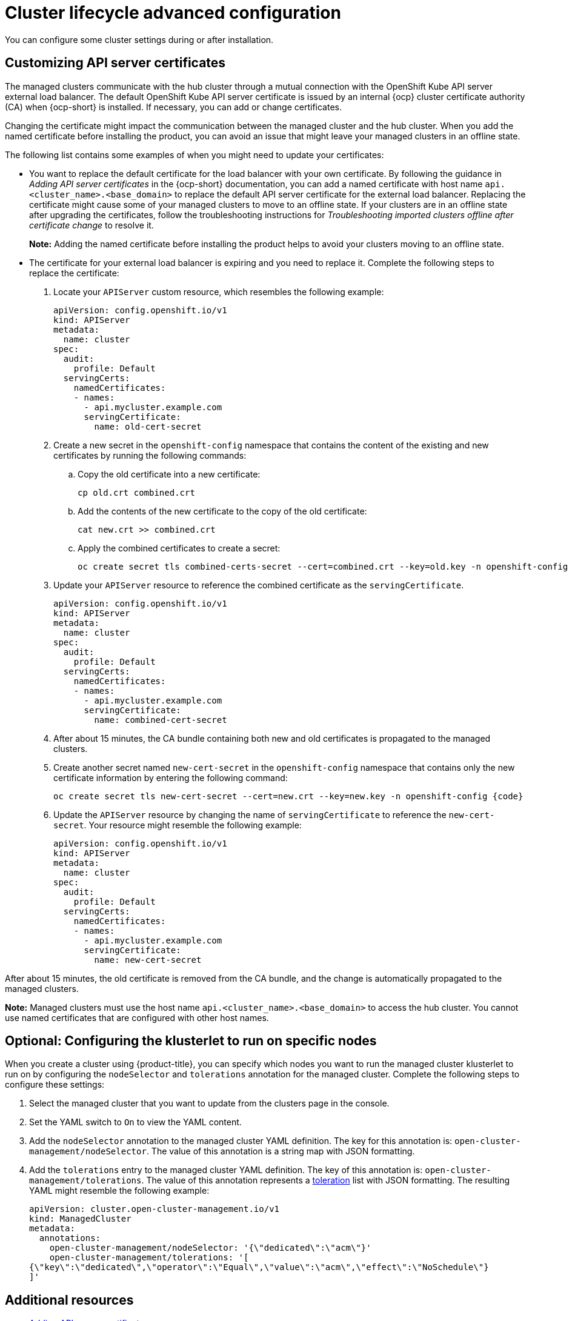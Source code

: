 [#advanced-config-cluster]
= Cluster lifecycle advanced configuration 

You can configure some cluster settings during or after installation.

[#custom-api-certificates]
== Customizing API server certificates

The managed clusters communicate with the hub cluster through a mutual connection with the OpenShift Kube API server external load balancer. The default OpenShift Kube API server certificate is issued by an internal {ocp} cluster certificate authority (CA) when {ocp-short} is installed. If necessary, you can add or change certificates.

Changing the certificate might impact the communication between the managed cluster and the hub cluster. When you add the named certificate before installing the product, you can avoid an issue that might leave your managed clusters in an offline state. 

The following list contains some examples of when you might need to update your certificates: 

* You want to replace the default certificate for the load balancer with your own certificate. By following the guidance in _Adding API server certificates_ in the {ocp-short} documentation, you can add a named certificate with host name `api.<cluster_name>.<base_domain>` to replace the default API server certificate for the external load balancer. Replacing the certificate might cause some of your managed clusters to move to an offline state. If your clusters are in an offline state after upgrading the certificates, follow the troubleshooting instructions for _Troubleshooting imported clusters offline after certificate change_ to resolve it.
+
*Note:* Adding the named certificate before installing the product helps to avoid your clusters moving to an offline state.

* The certificate for your external load balancer is expiring and you need to replace it. Complete the following steps to replace the certificate: 
+
. Locate your `APIServer` custom resource, which resembles the following example: 
+
[source,yaml]
----
apiVersion: config.openshift.io/v1
kind: APIServer
metadata:
  name: cluster
spec:
  audit:
    profile: Default
  servingCerts:
    namedCertificates:
    - names:
      - api.mycluster.example.com
      servingCertificate:
        name: old-cert-secret
----

. Create a new secret in the `openshift-config` namespace that contains the content of the existing and new certificates by running the following commands:
+
.. Copy the old certificate into a new certificate:
+
----
cp old.crt combined.crt
----

.. Add the contents of the new certificate to the copy of the old certificate:
+
----
cat new.crt >> combined.crt
----

.. Apply the combined certificates to create a secret:
+
----
oc create secret tls combined-certs-secret --cert=combined.crt --key=old.key -n openshift-config
----

. Update your `APIServer` resource to reference the combined certificate as the `servingCertificate`.
+
[source,yaml]
----
apiVersion: config.openshift.io/v1
kind: APIServer
metadata:
  name: cluster
spec:
  audit:
    profile: Default
  servingCerts:
    namedCertificates:
    - names:
      - api.mycluster.example.com
      servingCertificate:
        name: combined-cert-secret
----

. After about 15 minutes, the CA bundle containing both new and old certificates is propagated to the managed clusters.

. Create another secret named `new-cert-secret` in the `openshift-config` namespace that contains only the new certificate information by entering the following command:
+
----
oc create secret tls new-cert-secret --cert=new.crt --key=new.key -n openshift-config {code}
----

. Update the `APIServer` resource by changing the name of `servingCertificate` to reference the `new-cert-secret`. Your resource might resemble the following example: 
+
[source,yaml]
----
apiVersion: config.openshift.io/v1
kind: APIServer
metadata:
  name: cluster
spec:
  audit:
    profile: Default
  servingCerts:
    namedCertificates:
    - names:
      - api.mycluster.example.com
      servingCertificate:
        name: new-cert-secret
----

After about 15 minutes, the old certificate is removed from the CA bundle, and the change is automatically propagated to the managed clusters.

*Note:* Managed clusters must use the host name `api.<cluster_name>.<base_domain>` to access the hub cluster. You cannot use named certificates that are configured with other host names.

[#create-cluster-configuring-nodeselector-tolerations]
== Optional: Configuring the klusterlet to run on specific nodes

When you create a cluster using {product-title}, you can specify which nodes you want to run the managed cluster klusterlet to run on by configuring the `nodeSelector` and `tolerations` annotation for the managed cluster. Complete the following steps to configure these settings: 

. Select the managed cluster that you want to update from the clusters page in the console. 

. Set the YAML switch to `On` to view the YAML content. 

. Add the `nodeSelector` annotation to the managed cluster YAML definition. The key for this annotation is: `open-cluster-management/nodeSelector`. The value of this annotation is a string map with JSON formatting.

. Add the `tolerations` entry to the managed cluster YAML definition. The key of this annotation is: `open-cluster-management/tolerations`. The value of this annotation represents a link:https://github.com/kubernetes/api/blob/release-1.24/core/v1/types.go#L3007[toleration] list with JSON formatting.
The resulting YAML might resemble the following example: 
+
[source,yaml]
----
apiVersion: cluster.open-cluster-management.io/v1
kind: ManagedCluster
metadata:
  annotations:
    open-cluster-management/nodeSelector: '{\"dedicated\":\"acm\"}'
    open-cluster-management/tolerations: '[
{\"key\":\"dedicated\",\"operator\":\"Equal\",\"value\":\"acm\",\"effect\":\"NoSchedule\"}
]' 
----

[#add-resources-adv-cluster]
== Additional resources

* link:https://access.redhat.com/documentation/en-us/openshift_container_platform/4.13/html/security_and_compliance/configuring-certificates#api-server-certificates[Adding API server certificates]

* xref:../../support_troubleshooting/trouble_cluster_offline_cert-mce.adoc#troubleshooting-imported-clusters-offline-after-certificate-change-mce[Troubleshooting imported clusters offline after certificate change]

